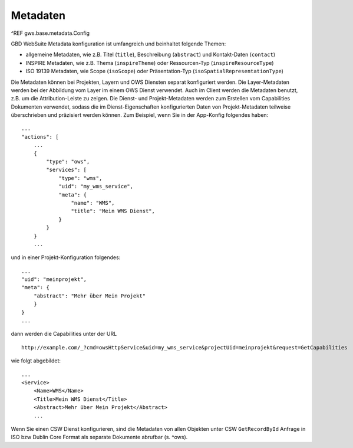 Metadaten
=========

^REF gws.base.metadata.Config

GBD WebSuite Metadata konfiguration ist umfangreich und beinhaltet folgende Themen:

- allgemeine Metadaten, wie z.B. Titel (``title``), Beschreibung (``abstract``) und Kontakt-Daten (``contact``)
- INSPIRE Metadaten, wie z.B. Thema (``inspireTheme``) oder Ressourcen-Typ (``inspireResourceType``)
- ISO 19139 Metadaten, wie Scope (``isoScope``) oder Präsentation-Typ (``isoSpatialRepresentationType``)

Die Metadaten können bei Projekten, Layern und OWS Diensten separat konfiguriert werden. Die Layer-Metadaten werden bei der Abbildung vom Layer im einem OWS Dienst verwendet. Auch im Client werden die Metadaten benutzt, z.B. um die Attribution-Leiste zu zeigen. Die Dienst- und Projekt-Metadaten werden zum Erstellen vom Capabilities Dokumenten verwendet, sodass die im Dienst-Eigenschaften konfigurierten Daten von Projekt-Metadaten teilweise überschrieben und präzisiert werden können. Zum Beispiel, wenn Sie in der App-Konfig folgendes haben: ::

    ...
    "actions": [
        ...
        {
            "type": "ows",
            "services": [
                "type": "wms",
                "uid": "my_wms_service",
                "meta": {
                    "name": "WMS",
                    "title": "Mein WMS Dienst",
                }
            }
        }
        ...

und in einer Projekt-Konfiguration folgendes: ::

    ...
    "uid": "meinprojekt",
    "meta": {
        "abstract": "Mehr über Mein Projekt"
        }
    }
    ...

dann werden die Capabilities unter der URL ::

    http://example.com/_?cmd=owsHttpService&uid=my_wms_service&projectUid=meinprojekt&request=GetCapabilities

wie folgt abgebildet: ::

    ...
    <Service>
        <Name>WMS</Name>
        <Title>Mein WMS Dienst</Title>
        <Abstract>Mehr über Mein Projekt</Abstract>
        ...

Wenn Sie einen CSW Dienst konfigurieren, sind die Metadaten von allen Objekten unter CSW ``GetRecordById`` Anfrage in ISO bzw Dublin Core Format als separate Dokumente abrufbar (s. ^ows).
